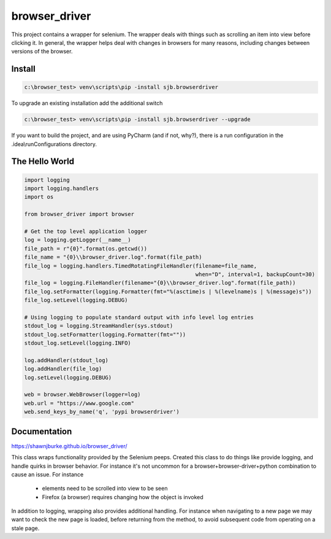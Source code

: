 ==============================================
browser_driver
==============================================
This project contains a wrapper for selenium.  The wrapper deals with things such as
scrolling an item into view before clicking it.  In general, the wrapper helps
deal with changes in browsers for many reasons, including changes
between versions of the browser.

##############
Install
##############

.. code-block:: python

    c:\browser_test> venv\scripts\pip -install sjb.browserdriver

To upgrade an existing installation add the additional switch

.. code-block:: python

    c:\browser_test> venv\scripts\pip -install sjb.browserdriver --upgrade

If you want to build the project, and are using PyCharm (and if not, why?), there is a run configuration
in the .idea\\runConfigurations directory.

################
The Hello World
################

.. code-block:: python

    import logging
    import logging.handlers
    import os

    from browser_driver import browser

    # Get the top level application logger
    log = logging.getLogger(__name__)
    file_path = r"{0}".format(os.getcwd())
    file_name = "{0}\\browser_driver.log".format(file_path)
    file_log = logging.handlers.TimedRotatingFileHandler(filename=file_name,
                                                         when="D", interval=1, backupCount=30)
    file_log = logging.FileHandler(filename="{0}\\browser_driver.log".format(file_path))
    file_log.setFormatter(logging.Formatter(fmt="%(asctime)s | %(levelname)s | %(message)s"))
    file_log.setLevel(logging.DEBUG)

    # Using logging to populate standard output with info level log entries
    stdout_log = logging.StreamHandler(sys.stdout)
    stdout_log.setFormatter(logging.Formatter(fmt=""))
    stdout_log.setLevel(logging.INFO)

    log.addHandler(stdout_log)
    log.addHandler(file_log)
    log.setLevel(logging.DEBUG)

    web = browser.WebBrowser(logger=log)
    web.url = "https://www.google.com"
    web.send_keys_by_name('q', 'pypi browserdriver')

##############
Documentation
##############
https://shawnjburke.github.io/browser_driver/

This class wraps functionality provided by the Selenium peeps.  Created this class to do things like provide logging,
and handle quirks in browser behavior.  For instance it's not uncommon for a browser+browser-driver+python combination
to cause an issue.  For instance

    * elements need to be scrolled into view to be seen
    * Firefox (a browser) requires changing how the object is invoked

In addition to logging, wrapping also provides additional handling.  For instance when navigating to a new page we may
want to check the new page is loaded, before returning from the method, to avoid subsequent code from operating on a
stale page.
